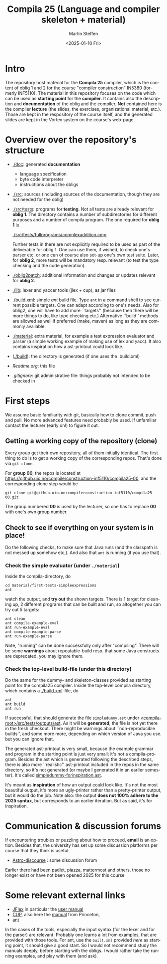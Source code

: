 #+OPTIONS: ':nil *:t -:t ::t <:t H:3 \n:nil ^:t arch:headline author:t
#+OPTIONS: broken-links:nil c:nil creator:nil d:(not "LOGBOOK") date:t e:t
#+OPTIONS: email:nil f:t inline:t num:t p:nil pri:nil prop:nil stat:t
#+OPTIONS: tags:nil tasks:t tex:t timestamp:t title:t toc:t todo:t |:t
#+TITLE: Compila 25 (Language and compiler skeleton + material)
#+DATE: <2025-01-10 Fri>  
#+AUTHOR: Martin Steffen
#+EMAIL: msteffen@ifi.uio.no
#+LANGUAGE: en
#+SELECT_TAGS: export slides B_frame B_againframe
#+EXCLUDE_TAGS: private noexport B_note todo handout ARCHIVE script
#+CREATOR: Emacs 25.3.1 (Org mode 9.1.6)




* Intro

The repository host material for the *Compila 25* compiler, which is the
content of oblig 1 and 2 for the course "compiler construction" [[http://www.uio.no/studier/emner/matnat/ifi/IN5380/][IN5380]]
(formerly INF5110). The material in this repository focuses on the code
which can be used as *starting point* for the *compiler*. It contains also
the description and *documentation* of the oblig and the compiler. *Not*
contained here is the compiler *lecture* (the slides, the exercises,
organizational material, etc.). Those are kept in the respository of the
course itself, and the generated slides are kept in the Vortex system on
the course's web-page.


* Overview over the repository's structure

- [[./doc]]: generated *documentation*
    - language specification
    - byte code interpreter
    - instructions about the obligs

- [[./src]]: sources (including sources of the documentation, though
         they are not needed for the oblig)


- [[./src/tests]]: programs for *testing*. Not all tests are already
  relevant for *oblig 1*. The directory contains a number of subdirectories
  for different purposes and a number of compila program. The one required
  for *oblig 1* is

       [[./src/tests/fullprograms/complexaddition.cmp]]

  Further tests in there are not explicitly required to be used as part of
  the deliverable for oblig 1. One can use them, if wished, to check one's
  parser etc. or one can of course also set-up one's own test suite.
  Later, for *oblig 2*, more tests will be mandatory resp. relevant (to
  test the type checking and the code generation).

- [[./oblig2patch]]: additional information and changes or updates
     relevant for *oblig 2*. 

- [[./lib]]: lexer and yaccer tools (jlex + cup), as jar files


- [[./build.xml]]: simple /ant/ build file. Type ~ant~ in a command shell to
  see current possible targets. One can adapt according to one's
  needs. Also for oblig2, one will have to add more ``targets'' (because
  then there will be more things to do, like type checking etc.)
  Alternative ``build'' methods are allowed as well if preferred (make,
  maven) as long as they are commonly available.
       

- [[./material]]: extra material, for example a test expression evaluator and
  parser (a simple working example of making use of lex and yacc). It also
  contains inspiration how a ast-printout could look like.


- ([[./build]]): the directory is generated (if one uses the .build.xml)

- [[Readme.org]]: this file

- [[.gitignore]]: git administrative file: things probably not intended to be
              checked in


* First steps 

We assume basic familiarity with git, basically how to clone commit, push
and pull. No more advanced features need probably be used. If unfamiliar
contact the lecturer (early on!) to figure it out.


** Getting a working copy of the repository (clone)

Every group get their own repository, all of them initially identical. The
first thing to do is to get a working copy of the corresponding
repos. That's done via ~git clone~.

For *group 00*, the repos is located at
[[https://github.uio.no/compilerconstruction-inf5110/compila25-00]], and the
corresponding clone step would be

#+begin_src 
git clone git@github.uio.no:compilerconstruction-inf5110/compila25-00.git
#+end_src

The group numbered *00* is used by the lecturer, so one has to replace *00*
with one's own group number.


** Check to see if everything on your system is in place!

Do the following checks, to make sure that Java runs (and the classpath is
not messed up somehow etc,). And also that ~ant~ is running (if you use that).



*** Check the simple evaluator (under ~./material~)

Inside the compila-directory, do


#+begin_example
   cd material/first-tests-simpleexpressions
   ant 
#+end_example

#+end_src
watch the output, and *try out* the shown targets. There is 1 target for
cleaning up, 2 different programs that can be built and run, so altogether
you can try out 5 targets:

#+begin_example
 ant clean
 ant compile-example-eval
 ant run-example-eval
 ant compile-example-parse
 ant run-example-parse
#+end_example


Note, "running" can be done successfully only after "compiling". There will
be some *warnings* about repeatable-build resp. that some Java constructs
are deprecated, you may ignore them.

*** Check the top-level build-file (under this directory)


Do the same for the dummy- and skeleton-classes provided as starting point
for the compila25 compiler. Inside the top-level compila directory, which
contains a [[./build.xml]]-file, do

#+begin_src 
 ant   
 ant build
 ant run
#+end_src


If successful, that should generate the file ~simpledummy.ast~ under
[[file:./src/tests/outputs/ast][<compila-root>/src/tests/outputs/ast]]. As it will be *generated*, the file
is not yet there in the fresh checkout. There might be warnings about
``non-reproducible builds'', and some more more, depending on which version
of Java you use. but you can ignore that.



The generated ast-printout is very small, because the example grammar and
program in the starting point is just very small; it's not a
compila-program. Besides the ast which is generated following the described
steps, there is also more ``realistic'' ast-printout included in the repos
in the same directory, so it's not generated (or maybe I generated it in an
earlier semester). It's called [[file:src/tests/outputs/ast/simpledummy-forinspiration.ast][simpledummy-forinspiration.ast]].

It's meant as *inspiration* of how an output could look like. It's not the
most beautiful output, it's more an ugly-printer rather than a
pretty-printer output, but it would do the job. Note also: the output *does
not 100% adhere to the 2025 syntax*, but corresponds to an earlier
iteration. But as said, it's for inspiration.



* Communication & discussion forums

If encountering troubles or puzzling about how to proceed, *email* is an
option. Besides that, the university has set up some discussion platforms
per course that they think is useful:


  - [[https://astro-discourse.uio.no][Astro-discourse]] : some discussion forum

Earlier there had been padlet, piazza, mattermost and others, those no
longer exist or have not been opened 2025 for this course

# We can also try git-issues.    

    

* Some relevant external links 


   - [[http://jflex.de][JFlex]] in particular the [[http://jflex.de/manual.html][user manual]]
   - [[http://www2.cs.tum.edu/projects/cup/][CUP]], also here the [[http://www.cs.princeton.edu/~appel/modern/java/CUP/manual.html][manual]] from Princeton, 
   - [[http://ant.apache.org/][ant]]


In the cases of the tools, especially the input syntax (for the lexer and
for the parser) are relevant. Probably one learns a lot from examples, that
are provided with those tools. For ant, use the ~built.xml~ provided /here/
as starting point, it should give a good start. So I would not recommend
study the manuals deeply, before starting with the obligs. I would rather
take the running examples, and play with them (and ask).

